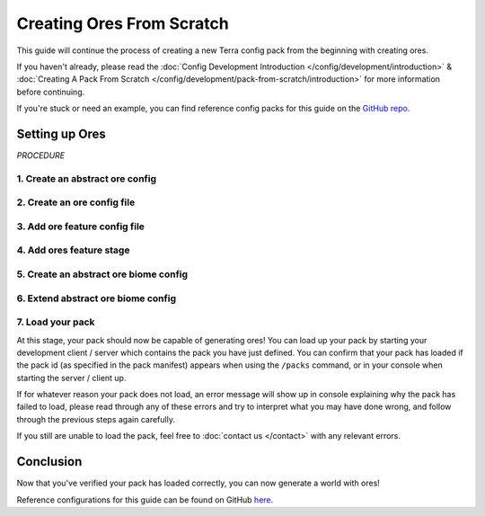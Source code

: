 ==========================
Creating Ores From Scratch
==========================

This guide will continue the process of creating a new Terra config
pack from the beginning with creating ores.

If you haven't already, please read the
:doc:`Config Development Introduction </config/development/introduction>` &
:doc:`Creating A Pack From Scratch </config/development/pack-from-scratch/introduction>`
for more information before continuing.

If you're stuck or need an example, you can find reference config packs for this guide on the
`GitHub repo <https://github.com/PolyhedralDev/TerraPackFromScratch/>`_\.

Setting up Ores
===============

`PROCEDURE`

1. Create an abstract ore config
--------------------------------

.. card::

    An ore config file will allow you configure ores that will generate in your world.

    Open your pack manifest in your :ref:`editor of choice <editor>`.

    Add the ``config-ore`` addon as a dependency, using versions ``1.+``.

    This addon will allow us to create palette config files.

    .. code-block:: yaml
        :caption: pack.yml
        :linenos:
        :emphasize-lines: 6

        id: YOUR_PACK_ID
        version: 0.9.0

        addons:
          ...
          config-ore: "1.+"

    :ref:`Create a blank config file <create-config-file>` and open it your editor.

    Set the :ref:`config type <config-types>` via the ``type``
    :ref:`parameter <parameters>`, and config ``id`` as shown below.

    An abstract ore config file will be necessary for ore configs to inherit from and easily configure.

    ``abstract_ore.yml`` will be example file name used for this abstract ore file in this guide.

    .. code-block:: yaml
        :caption: abstract_ore.yml
        :linenos:

        id: ABSTRACT_ORE
        type: ORE
        abstract: true

        replace:
          - minecraft:stone
          - minecraft:deepslate

    The ``abstract`` parameter with a value of true will allow this abstract config to not have the mandatory
    parameters required for an ore config file.

    The ``replace`` parameter consists a block or list of blocks that the ore config will be able to
    replace, which is stone and deepslate in this case.

2. Create an ore config file
----------------------------

.. card::

    With an abstract ore config prepared, an ore config can now be created to inherit those abstract parameters.

    :ref:`Create a blank config file <create-config-file>` and open it your editor.

    Set the :ref:`config type <config-types>` via the ``type``
    :ref:`parameter <parameters>`, and config ``id`` as shown below.

    ``coal_ore.yml`` will be example file name used for this ore file in this guide.

    .. code-block:: yaml
        :caption: coal_ore.yml
        :linenos:

        id: COAL_ORE
        type: ORE
        extends: ABSTRACT_ORE

        material: minecraft:coal_ore

        material-overrides:
          minecraft:deepslate: minecraft:deepslate_coal_ore

        size: 10

    ``COAL_ORE`` will extend ``ABSTRACT_ORE`` in order to be able to replace stone and deepslate blocks.

    ``material`` determines the block that this ore config will place, which will be coal ore.

    ``material-overrides`` determines different blocks to be placed if specified blocks are replaced by the ore.

    If a deepslate block is replaced, then deepslate coal ore will be placed instead of regular coal ore for this case.

    ``size`` determines the size of the ore vein that will generate

3. Add ore feature config file
------------------------------

.. card::

    With an ore config file created, a feature config file will be needed in order to place that ore as a feature in
    a generation stage.

    :ref:`Create a blank config file <create-config-file>` and open it your editor.

    Set the :ref:`config type <config-types>` via the ``type``
    :ref:`parameter <parameters>`, and config ``id`` as shown below.

    ``coal_ore_feature.yml`` will be example file name used for this ore feature config file in this guide.

    .. code-block:: yaml
        :caption: coal_ore_feature.yml
        :linenos:

        id: COAL_ORE_FEATURE
        type: FEATURE

        distributor:
          type: SAMPLER
          sampler:
            type: POSITIVE_WHITE_NOISE
            salt: 1234
          threshold: 10 * (1/256)
        #averageCountPerChunk Divide by 16^2 to get % per column

        locator:
          type: GAUSSIAN_RANDOM
          amount: 1
          height:
            min: -64
            max: 192
          standard-deviation: (192-(-64))/6
        # Divide distance from min to max by 6 to fit 3 standard deviations (~99.7% of results) within the range.

        structures:
          distribution:
            type: CONSTANT
          structures: COAL_ORE

  The feature config for this ore is set up and configurable to best resemble ore generation.

  The :doc:`distributor </config/documentation/objects/Distributor>` threshold utilizes a number that represents the average ore count per chunk, which proceeds
  to get divided by 256.

  The :doc:`locator </config/documentation/objects/Locator>` utilizes ``GAUSSIAN_RANDOM`` with a standard deviation that adds the max and min range values, which get
  get divided by 6 in order to fit 3 standard deviations (~99.7% of results) within the range. Furthermore, ore
  generation results are higher towards the middle of the range.

    .. note::

      A uniform ore distribution generates ore with equal chance across the entire range rather than more towards the
      middle of the range with a normal distribution.

      A uniform ore distribution will use the locator shown below.

      .. code-block:: yaml
          :caption: coal_ore_uniform.yml
          :linenos:

          locator:
            type: RANDOM
            amount: 1
            height:
              min: -64
              max: 192
            salt: 1234

4. Add ores feature stage
-------------------------

.. card::

    We will now utilize the ``generation-stage-feature`` addon that was added in
    :doc:`Setting up a New Feature </config/development/pack-from-scratch/grass>` to add a new generation stage for ores.

    Open your pack manifest in your :ref:`editor of choice <editor>`.

    Add the following lines to add a generation stage for ores.

    .. code-block:: yaml
        :caption: pack.yml
        :linenos:
        :emphasize-lines: 15-16

        id: YOUR_PACK_ID

        ...

        stages:
          - id: preprocessors
            type: FEATURE

          - id: flora
            type: FEATURE

          - id: trees
            type: FEATURE

          - id: ores
            type: FEATURE

    The ores generation stage can now generate ores as features and kept separate from other generation stages.

5. Create an abstract ore biome config
--------------------------------------

.. card::

    Instead of adding ``COAL_ORE`` to every individual biome config, an abstract biome config can be extended
    by biomes for them to inherit the ore feature generation.

    This eases the config development process down the line especially as more biomes and ores get added to
    the config pack without having to individually update every config file.

    :ref:`Create a blank config file <create-config-file>` and open it your editor.

    Set the :ref:`config type <config-types>` via the ``type``
    :ref:`parameter <parameters>`, and config ``id`` as shown below.

    ``ores_default.yml`` will be example file name used for this abstract ore file in this guide.

    .. code-block:: yaml
        :caption: ores_default.yml
        :linenos:

        id: ORES_DEFAULT
        type: BIOME
        abstract: true

        features:
          ores:
            - COAL_ORE_FEATURE

    ``ORES_DEFAULT`` allows for the ores generation stage to be configured in one config, which can be extended to
    biomes that will generate ores.

6. Extend abstract ore biome config
-----------------------------------

.. card::

    The biome configs can now be configured to extend ``ORES_DEFAULT`` in order to inherit and generate ore features.

    While you could extend ``ORES_DEFAULT`` to each biome individually, you already have an abstract ``BASE`` config
    that is extended to each biome.

    With that in mind, you can simply extend ``ORES_DEFAULT`` through ``BASE`` to allow those biomes that extend ``BASE``
    to inherit ore generation with ease.

    Open your ``BASE`` config in your :ref:`editor of choice <editor>`.

    Add the following line to extend ``ORES_DEFAULT`` to the ``BASE`` config.

    .. code-block:: yaml
        :caption: base.yml
        :linenos:
        :emphasize-lines: 4

        id: BASE
        type: BIOME
        abstract: true
        extends: ORES_DEFAULT

        ocean:
          palette: BLOCK:minecraft:water
          level: 62

        features:
          preprocessors:
            - CONTAIN_FLOATING_WATER

    ``ORES_DEFAULT`` should now be extended to all biome config that extend ``BASE`` and generate ``COAL_ORE_FEATURE``.

7. Load your pack
-----------------
At this stage, your pack should now be capable of generating ores! You can load up your pack by starting your
development client / server which contains the pack you have just defined. You can confirm that your pack has loaded
if the pack id (as specified in the pack manifest) appears when using the ``/packs`` command, or in your console
when starting the server / client up.

If for whatever reason your pack does not load, an error message will show up in console explaining why the pack
has failed to load, please read through any of these errors and try to interpret what you may have done wrong,
and follow through the previous steps again carefully.

If you still are unable to load the pack, feel free to :doc:`contact us </contact>` with any relevant errors.

Conclusion
==========

Now that you've verified your pack has loaded correctly, you can
now generate a world with ores!

Reference configurations for this guide can be found on GitHub
`here <https://github.com/PolyhedralDev/TerraPackFromScratch/tree/master/9-adding-ores>`_.





